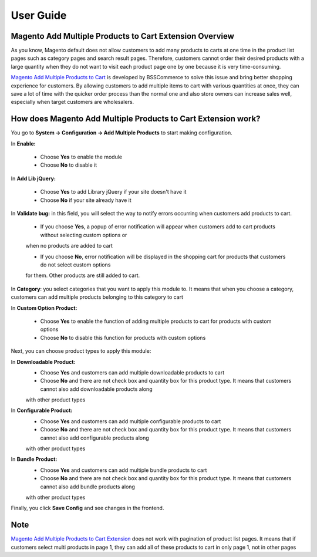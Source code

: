 User Guide
=============

Magento Add Multiple Products to Cart Extension Overview
--------------------------------------------------------

As you know, Magento default does not allow customers to add many products to carts at one time in the product list pages such as category pages and 
search result pages. Therefore, customers cannot order their desired products with a large quantity when they do not want to visit each product page one 
by one because it is very time-consuming.

`Magento Add Multiple Products to Cart <http://bsscommerce.com/magento1/shopping-cart-rules-per-store-view.html>`_ is developed by BSSCommerce to solve 
this issue and bring better shopping experience for customers. By allowing customers to add multiple items to cart with various quantities at once, they can save 
a lot of time with the quicker order process than the normal one and also store owners can increase sales well, especially when target customers are wholesalers.


How does Magento Add Multiple Products to Cart Extension work?
--------------------------------------------------------------

You go to **System -> Configuration -> Add Multiple Products** to start making configuration.

.. image:: images/add_multiple_product.jpg

In **Enable:**

	* Choose **Yes** to enable the module
	
	* Choose **No** to disable it 

In **Add Lib jQuery:**

	* Choose **Yes** to add Library jQuery if your site doesn't have it
	
	* Choose **No** if your site already have it
	
In **Validate bug:** in this field, you will select the way to notify errors occurring when customers add products to cart.

	* If you choose **Yes**, a popup of error notification will appear when customers add   to cart products without selecting custom options or 
	when no products are added  to cart
	
	* If you choose **No**, error notification will be displayed in the shopping cart for products that customers do not select custom options 
	for them. Other products are still added to cart.
	
.. image:: images/add_multiple_product1.jpg

In **Category**: you select categories that you want to apply this module to. It means that when you choose a category, customers can add multiple products 
belonging to this category to cart

In **Custom Option Product:**

	* Choose **Yes** to enable the function of adding multiple products to cart for products with custom options
	
	* Choose **No** to disable this function for products with custom options 

Next, you can choose product types to apply this module:
	
In **Downloadable Product:**
	* Choose **Yes** and customers can add multiple downloadable products to cart
	
	* Choose **No** and there are not check box and quantity box for this product type. It means that customers cannot also add downloadable products along 
	with other product types

In **Configurable Product:**
	* Choose **Yes** and customers can add multiple configurable products to cart
	
	* Choose **No** and there are not check box and quantity box for this product type. It means that customers cannot also add configurable products along 
	with other product types

In **Bundle Product:**
	* Choose **Yes** and customers can add multiple bundle products to cart
	
	* Choose **No** and there are not check box and quantity box for this product type. It means that customers cannot also add bundle products along 
	with other product types

Finally, you click **Save Config** and see changes in the frontend.

Note
----

`Magento Add Multiple Products to Cart Extension <http://bsscommerce.com/magento1/shopping-cart-rules-per-store-view.html>`_ does not work with pagination of 
product list pages. It means that if customers select multi products in page 1, they can add all of these products to cart in only page 1, not in other pages


.. raw:: html

   <style>
		p {text-align: justify;}
   </style>

